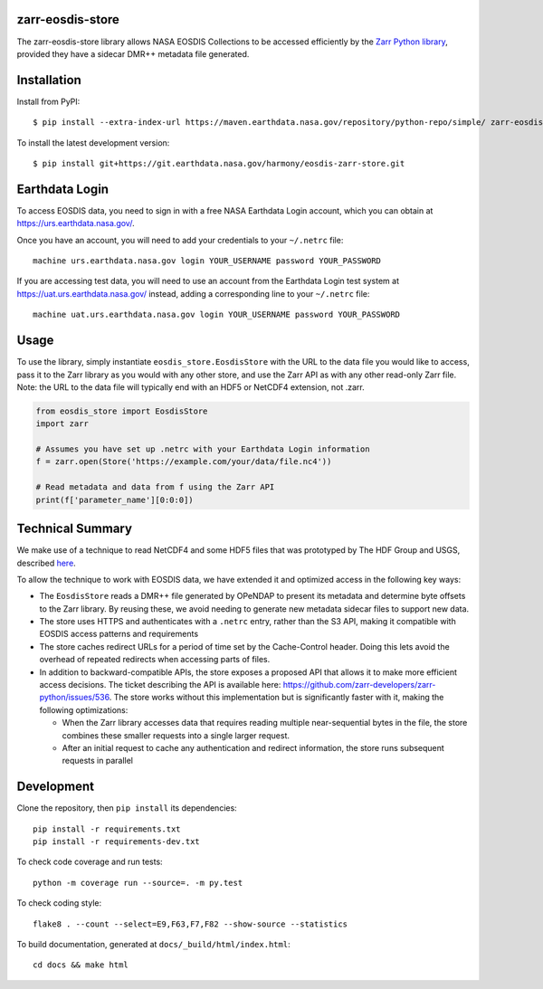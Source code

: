 zarr-eosdis-store
=================

The zarr-eosdis-store library allows NASA EOSDIS Collections to be accessed efficiently
by the `Zarr Python library <https://zarr.readthedocs.io/en/stable/index.html>`_, provided they
have a sidecar DMR++ metadata file generated.

Installation
============

Install from PyPI::

    $ pip install --extra-index-url https://maven.earthdata.nasa.gov/repository/python-repo/simple/ zarr-eosdis-store

.. After release: pip install zarr-eosdis-store

To install the latest development version::

    $ pip install git+https://git.earthdata.nasa.gov/harmony/eosdis-zarr-store.git

.. After release: $ pip install git+https://github.com/nasa/zarr-eosdis-store.git

Earthdata Login
===============

To access EOSDIS data, you need to sign in with a free NASA Earthdata Login account, which you can obtain at
`<https://urs.earthdata.nasa.gov/>`_.

Once you have an account, you will need to add your credentials to your ``~/.netrc`` file::

    machine urs.earthdata.nasa.gov login YOUR_USERNAME password YOUR_PASSWORD

If you are accessing test data, you will need to use an account from the Earthdata Login test system at
`<https://uat.urs.earthdata.nasa.gov/>`_ instead, adding a corresponding line to your ``~/.netrc`` file::

    machine uat.urs.earthdata.nasa.gov login YOUR_USERNAME password YOUR_PASSWORD


Usage
=====

To use the library, simply instantiate ``eosdis_store.EosdisStore`` with the URL to the data file you would
like to access, pass it to the Zarr library as you would with any other store, and use the Zarr API as with any
other read-only Zarr file.  Note: the URL to the data file will typically end with an HDF5 or NetCDF4 extension,
not .zarr.

.. code-block:: python

   from eosdis_store import EosdisStore
   import zarr

   # Assumes you have set up .netrc with your Earthdata Login information
   f = zarr.open(Store('https://example.com/your/data/file.nc4'))

   # Read metadata and data from f using the Zarr API
   print(f['parameter_name'][0:0:0])

Technical Summary
=================

We make use of a technique to read NetCDF4 and some HDF5 files that was prototyped by The HDF Group and USGS, described
`here <https://medium.com/pangeo/cloud-performant-reading-of-netcdf4-hdf5-data-using-the-zarr-library-1a95c5c92314)>`_.

To allow the technique to work with EOSDIS data, we have extended it and optimized access in the following key ways:

* The ``EosdisStore`` reads a DMR++ file generated by OPeNDAP to present its metadata and determine byte offsets to the
  Zarr library. By reusing these, we avoid needing to generate new metadata sidecar files to support new data.

* The store uses HTTPS and authenticates with a ``.netrc`` entry, rather than the S3 API, making it compatible with
  EOSDIS access patterns and requirements

* The store caches redirect URLs for a period of time set by the Cache-Control header.  Doing this lets avoid the overhead
  of repeated redirects when accessing parts of files.

* In addition to backward-compatible APIs, the store exposes a proposed API that allows it to make more efficient access
  decisions. The ticket describing the API is available here: `<https://github.com/zarr-developers/zarr-python/issues/536>`_.
  The store works without this implementation but is significantly faster with it, making the following optimizations:

  * When the Zarr library accesses data that requires reading multiple near-sequential bytes in the file, the store combines
    these smaller requests into a single larger request.

  * After an initial request to cache any authentication and redirect information, the store runs subsequent requests in
    parallel

Development
===========

Clone the repository, then ``pip install`` its dependencies::

    pip install -r requirements.txt
    pip install -r requirements-dev.txt

To check code coverage and run tests::

    python -m coverage run --source=. -m py.test

To check coding style::

    flake8 . --count --select=E9,F63,F7,F82 --show-source --statistics

To build documentation, generated at ``docs/_build/html/index.html``::

    cd docs && make html
